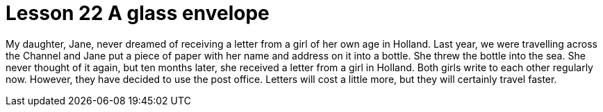 = Lesson 22 A glass envelope

My daughter, Jane, never dreamed of receiving a letter from a girl of her own age in Holland. Last year, we were travelling across the Channel and Jane put a piece of paper with her name and address on it into a bottle. She threw the bottle into the sea. She never thought of it again, but ten months later, she received a letter from a girl in Holland. Both girls write to each other regularly now. However, they have decided to use the post office. Letters will cost a little more, but they will certainly travel faster.